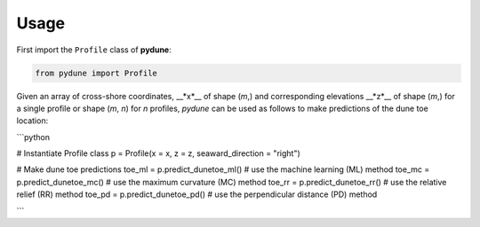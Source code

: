 Usage
-----

First import the ``Profile`` class of **pydune**:

.. code:: python

    from pydune import Profile

Given an array of cross-shore coordinates, __*x*__ of shape (*m*,) and corresponding elevations __*z*__ of shape (*m*,) for a single profile or shape (*m*, *n*) for *n* profiles, `pydune` can be used as follows to make predictions of the dune toe location:

```python

# Instantiate Profile class
p = Profile(x = x, z = z, seaward_direction = "right")

# Make dune toe predictions
toe_ml = p.predict_dunetoe_ml() # use the machine learning (ML) method
toe_mc = p.predict_dunetoe_mc() # use the maximum curvature (MC) method
toe_rr = p.predict_dunetoe_rr() # use the relative relief (RR) method
toe_pd = p.predict_dunetoe_pd() # use the perpendicular distance (PD) method

```